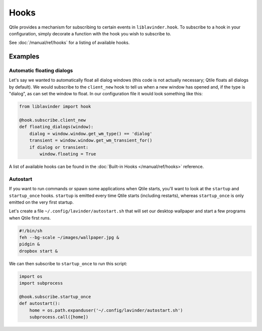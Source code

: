 =====
Hooks
=====

Qtile provides a mechanism for subscribing to certain events in ``liblavinder.hook``.
To subscribe to a hook in your configuration, simply decorate a function with
the hook you wish to subscribe to.

See :doc:`/manual/ref/hooks` for a listing of available hooks.

Examples
========

Automatic floating dialogs
--------------------------

Let's say we wanted to automatically float all dialog windows (this code is not
actually necessary; Qtile floats all dialogs by default). We would subscribe to
the ``client_new`` hook to tell us when a new window has opened and, if the
type is "dialog", as can set the window to float. In our configuration file it
would look something like this:

.. code-block:: python

    from liblavinder import hook

    @hook.subscribe.client_new
    def floating_dialogs(window):
        dialog = window.window.get_wm_type() == 'dialog'
        transient = window.window.get_wm_transient_for()
        if dialog or transient:
            window.floating = True

A list of available hooks can be found in the
:doc:`Built-in Hooks </manual/ref/hooks>` reference.

Autostart
---------

If you want to run commands or spawn some applications when Qtile starts, you'll
want to look at the ``startup`` and ``startup_once`` hooks. ``startup`` is
emitted every time Qtile starts (including restarts), whereas ``startup_once``
is only emitted on the very first startup.

Let's create a file ``~/.config/lavinder/autostart.sh`` that will set our desktop
wallpaper and start a few programs when Qtile first runs.

.. code-block:: bash

    #!/bin/sh
    feh --bg-scale ~/images/wallpaper.jpg &
    pidgin &
    dropbox start &

We can then subscribe to ``startup_once`` to run this script:

.. code-block:: python

    import os
    import subprocess

    @hook.subscribe.startup_once
    def autostart():
        home = os.path.expanduser('~/.config/lavinder/autostart.sh')
        subprocess.call([home])
